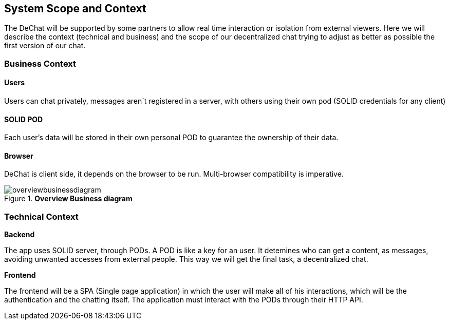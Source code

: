 [[section-scope-and-context]]
== System Scope and Context


The DeChat will be supported by some partners to allow real time interaction
or isolation from external viewers.
Here we will describe the context (technical and business) and the scope of our decentralized chat
trying to adjust as better as possible the first version of our chat.

=== Business Context

==== Users
Users can chat privately, messages aren´t registered in a server, 
with others using their own pod (SOLID credentials for any client)  

==== SOLID POD
Each user's data will be stored in their own personal POD to guarantee the ownership of their data.

==== Browser
DeChat is client side, it depends on the browser to be run. Multi-browser compatibility is imperative.



.*Overview Business diagram*
[#img-overviewbusinessdiagram]
image::./diagrams/05-scopecontext.jpg[overviewbusinessdiagram]


=== Technical Context


.*Backend*
The app uses SOLID server, through PODs.
A POD is like a key for an user. 
It detemines who can get a content, as messages, avoiding unwanted accesses from external people.
This way we will get the final task, a decentralized chat.

.*Frontend* 
The frontend will be a SPA (Single page application) in which the user will make all of his interactions, which will be the authentication and the chatting itself.
The application must interact with the PODs through their HTTP API.


